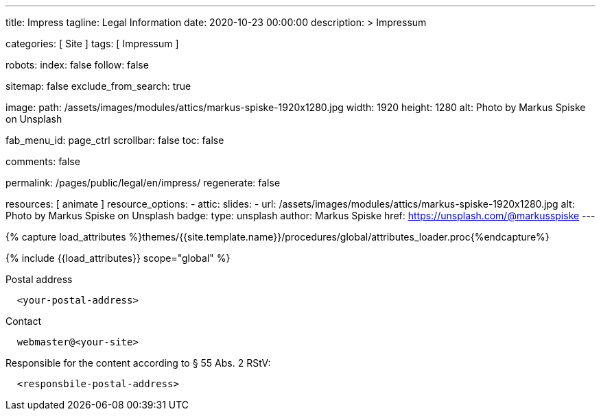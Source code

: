 ---
title:                                  Impress
tagline:                                Legal Information
date:                                   2020-10-23 00:00:00
description: >
                                        Impressum

categories:                             [ Site ]
tags:                                   [ Impressum ]

robots:
  index:                                false
  follow:                               false

sitemap:                                false
exclude_from_search:                    true

image:
  path:                                 /assets/images/modules/attics/markus-spiske-1920x1280.jpg
  width:                                1920
  height:                               1280
  alt:                                  Photo by Markus Spiske on Unsplash

fab_menu_id:                            page_ctrl
scrollbar:                              false
toc:                                    false

comments:                               false

permalink:                              /pages/public/legal/en/impress/
regenerate:                             false

resources:                              [ animate ]
resource_options:
  - attic:
      slides:
        - url:                          /assets/images/modules/attics/markus-spiske-1920x1280.jpg
          alt:                          Photo by Markus Spiske on Unsplash
          badge:
            type:                       unsplash
            author:                     Markus Spiske
            href:                       https://unsplash.com/@markusspiske
---

// Page Initializer
// =============================================================================
// Enable the Liquid Preprocessor
:page-liquid:

// Set (local) page attributes here
// -----------------------------------------------------------------------------
// :page--attr:                         <attr-value>
:eu-region:                             true
:legal-warning:                         false
//  Load Liquid procedures
// -----------------------------------------------------------------------------
{% capture load_attributes %}themes/{{site.template.name}}/procedures/global/attributes_loader.proc{%endcapture%}

// Load page attributes
// -----------------------------------------------------------------------------
{% include {{load_attributes}} scope="global" %}


// Page content
// ~~~~~~~~~~~~~~~~~~~~~~~~~~~~~~~~~~~~~~~~~~~~~~~~~~~~~~~~~~~~~~~~~~~~~~~~~~~~~
ifeval::[{legal-warning} == true]
WARNING: This document *does not* constitute any *legal advice*. It is
highly recommended to verify legal aspects and implications.
endif::[]

// Include sub-documents (if any)
// -----------------------------------------------------------------------------
ifeval::[{eu-region} == true]
.Postal address
----
  <your-postal-address>
----
endif::[]

.Contact
----
  webmaster@<your-site>
----

ifeval::[{eu-region} == true]
.Responsible for the content according to § 55 Abs. 2 RStV:
----
  <responsbile-postal-address>
----
endif::[]
